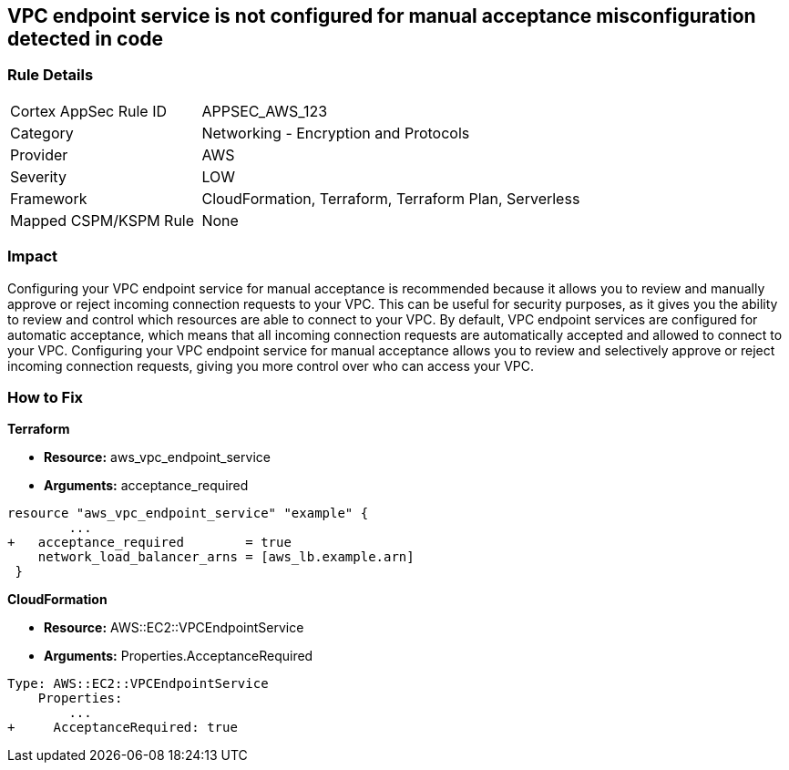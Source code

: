 == VPC endpoint service is not configured for manual acceptance misconfiguration detected in code


=== Rule Details

[cols="1,2"]
|===
|Cortex AppSec Rule ID |APPSEC_AWS_123
|Category |Networking - Encryption and Protocols
|Provider |AWS
|Severity |LOW
|Framework |CloudFormation, Terraform, Terraform Plan, Serverless
|Mapped CSPM/KSPM Rule |None
|===


=== Impact
Configuring your VPC endpoint service for manual acceptance is recommended because it allows you to review and manually approve or reject incoming connection requests to your VPC.
This can be useful for security purposes, as it gives you the ability to review and control which resources are able to connect to your VPC.
By default, VPC endpoint services are configured for automatic acceptance, which means that all incoming connection requests are automatically accepted and allowed to connect to your VPC.
Configuring your VPC endpoint service for manual acceptance allows you to review and selectively approve or reject incoming connection requests, giving you more control over who can access your VPC.

=== How to Fix


*Terraform* 


* *Resource:* aws_vpc_endpoint_service
* *Arguments:* acceptance_required


[source,go]
----
resource "aws_vpc_endpoint_service" "example" {
        ...
+   acceptance_required        = true
    network_load_balancer_arns = [aws_lb.example.arn]
 }
----


*CloudFormation* 


* *Resource:* AWS::EC2::VPCEndpointService
* *Arguments:* Properties.AcceptanceRequired


[source,yaml]
----
Type: AWS::EC2::VPCEndpointService
    Properties: 
        ...
+     AcceptanceRequired: true
----
